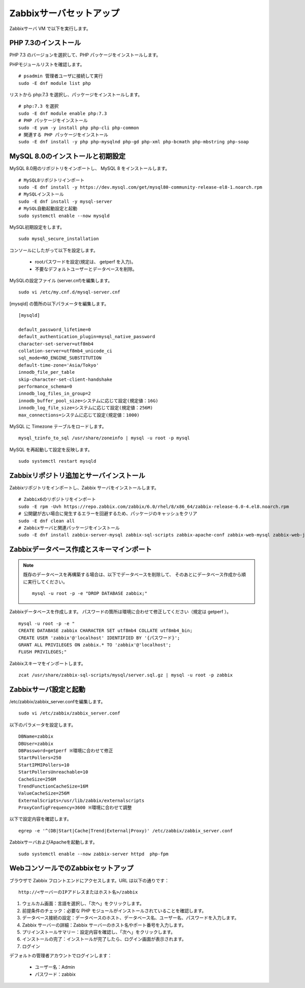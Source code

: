 Zabbixサーバセットアップ
========================

Zabbixサーバ VM で以下を実行します。

PHP 7.3のインストール
---------------------

PHP 7.3 のバージョンを選択して、PHP パッケージをインストールします。

PHPモジュールリストを確認します。

::

   # psadmin 管理者ユーザに接続して実行
   sudo -E dnf module list php

リストから php:7.3 を選択し、パッケージをインストールします。

::

   # php:7.3 を選択
   sudo -E dnf module enable php:7.3
   # PHP パッケージをインストール
   sudo -E yum -y install php php-cli php-common
   # 関連する PHP パッケージをインストール
   sudo -E dnf install -y php php-mysqlnd php-gd php-xml php-bcmath php-mbstring php-soap

MySQL 8.0のインストールと初期設定
---------------------------------


MySQL 8.0用のリポジトリをインポートし、 MySQL 8 をインストールします。

::

   # MySQL8リポジトリインポート
   sudo -E dnf install -y https://dev.mysql.com/get/mysql80-community-release-el8-1.noarch.rpm
   # MySQLインストール
   sudo -E dnf install -y mysql-server
   # MySQL自動起動設定と起動
   sudo systemctl enable --now mysqld

MySQL初期設定をします。

::

   sudo mysql_secure_installation

コンソールにしたがって以下を設定します。

   * rootパスワードを設定(規定は、 getperf を入力)。
   * 不要なデフォルトユーザーとデータベースを削除。

MySQLの設定ファイル (server.cnf)を編集します。

::

   sudo vi /etc/my.cnf.d/mysql-server.cnf 

[mysqld] の箇所の以下パラメータを編集します。

::

   [mysqld]

   default_password_lifetime=0
   default_authentication_plugin=mysql_native_password
   character-set-server=utf8mb4
   collation-server=utf8mb4_unicode_ci
   sql_mode=NO_ENGINE_SUBSTITUTION
   default-time-zone='Asia/Tokyo'
   innodb_file_per_table
   skip-character-set-client-handshake
   performance_schema=0
   innodb_log_files_in_group=2
   innodb_buffer_pool_size=システムに応じて設定(規定値：16G)
   innodb_log_file_size=システムに応じて設定(規定値：256M)
   max_connections=システムに応じて設定(規定値：1000)

MySQL に Timezone テーブルをロードします。

::

   mysql_tzinfo_to_sql /usr/share/zoneinfo | mysql -u root -p mysql

MySQL を再起動して設定を反映します。

::

   sudo systemctl restart mysqld

Zabbixリポジトリ追加とサーバインストール
----------------------------------------

Zabbixリポジトリをインポートし、Zabbix サーバをインストールします。

::

   # Zabbix6のリポジトリをインポート
   sudo -E rpm -Uvh https://repo.zabbix.com/zabbix/6.0/rhel/8/x86_64/zabbix-release-6.0-4.el8.noarch.rpm
   # 公開鍵が古い場合に発生するエラーを回避するため、パッケージのキャッシュをクリア
   sudo -E dnf clean all
   # Zabbixサーバと関連パッケージをインストール
   sudo -E dnf install zabbix-server-mysql zabbix-sql-scripts zabbix-apache-conf zabbix-web-mysql zabbix-web-japanese zabbix-selinux-policy zabbix-get


Zabbixデータベース作成とスキーマインポート
------------------------------------------

.. note::

   既存のデータベースを再構築する場合は、以下でデータベースを削除して、
   そのあとにデータベース作成から順に実行してください。

   ::

      mysql -u root -p -e "DROP DATABASE zabbix;"

Zabbixデータベースを作成します。
パスワードの箇所は環境に合わせて修正してください（規定は getperf ）。

::

   mysql -u root -p -e "
   CREATE DATABASE zabbix CHARACTER SET utf8mb4 COLLATE utf8mb4_bin;
   CREATE USER 'zabbix'@'localhost' IDENTIFIED BY '{パスワード}';
   GRANT ALL PRIVILEGES ON zabbix.* TO 'zabbix'@'localhost';
   FLUSH PRIVILEGES;"


Zabbixスキーマをインポートします。

::

   zcat /usr/share/zabbix-sql-scripts/mysql/server.sql.gz | mysql -u root -p zabbix


Zabbixサーバ設定と起動
----------------------

/etc/zabbix/zabbix_server.confを編集します。

::

   sudo vi /etc/zabbix/zabbix_server.conf

以下のパラメータを設定します。

::

   DBName=zabbix
   DBUser=zabbix
   DBPassword=getperf ※環境に合わせて修正
   StartPollers=250
   StartIPMIPollers=10
   StartPollersUnreachable=10
   CacheSize=256M
   TrendFunctionCacheSize=16M
   ValueCacheSize=256M
   ExternalScripts=/usr/lib/zabbix/externalscripts
   ProxyConfigFrequency=3600 ※環境に合わせて調整

以下で設定内容を確認します。

::

   egrep -e '^(DB|Start|Cache|Trend|External|Proxy)' /etc/zabbix/zabbix_server.conf

ZabbixサーバおよびApacheを起動します。

::

   sudo systemctl enable --now zabbix-server httpd  php-fpm

WebコンソールでのZabbixセットアップ
-----------------------------------

ブラウザで Zabbix フロントエンドにアクセスします。URL は以下の通りです：

::

   http://<サーバーのIPアドレスまたはホスト名>/zabbix

1. ウェルカム画面：言語を選択し、「次へ」をクリックします。
2. 前提条件のチェック：必要な PHP モジュールがインストールされていることを確認します。
3. データベース接続の設定：データベースのホスト、データベース名、ユーザー名、パスワードを入力します。
4. Zabbix サーバーの詳細：Zabbix サーバーのホスト名やポート番号を入力します。
5. プリインストールサマリー：設定内容を確認し、「次へ」をクリックします。
6. インストールの完了：インストールが完了したら、ログイン画面が表示されます。
7. ログイン

デフォルトの管理者アカウントでログインします：

   * ユーザー名：Admin
   * パスワード：zabbix
